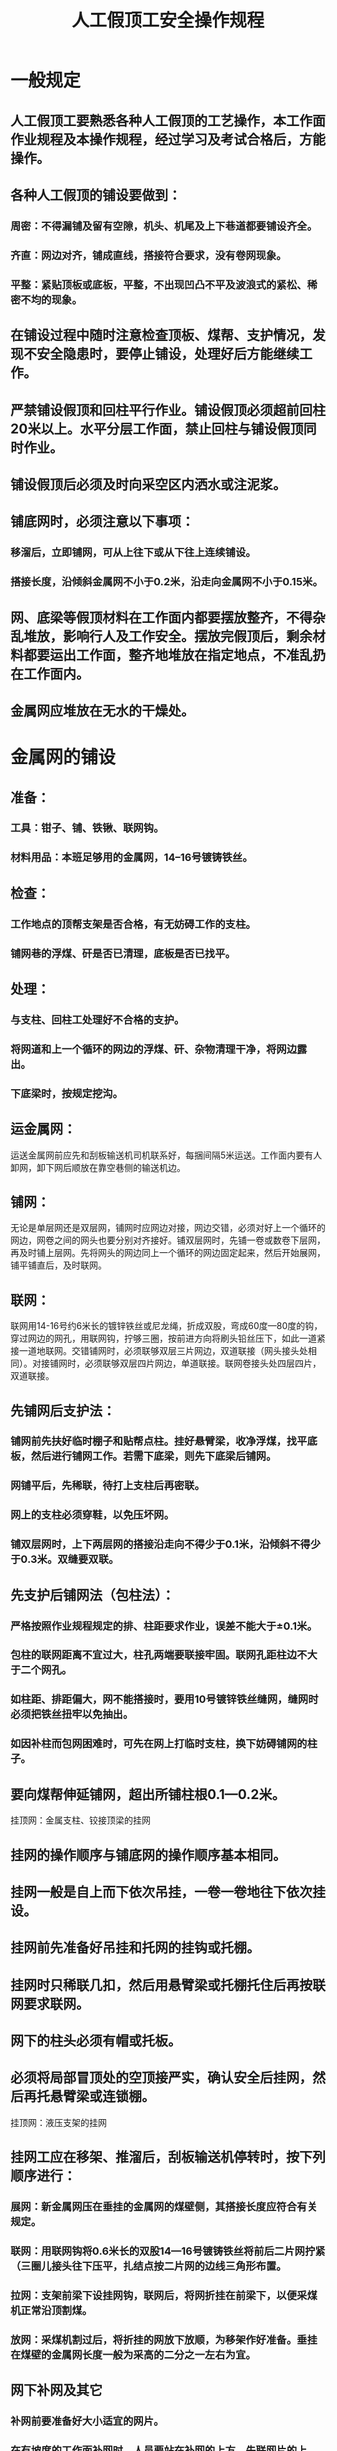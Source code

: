 :PROPERTIES:
:ID:       374d6285-a14a-48e0-8f38-7a37942e2c6a
:END:
#+title: 人工假顶工安全操作规程
* 一般规定
** 人工假顶工要熟悉各种人工假顶的工艺操作，本工作面作业规程及本操作规程，经过学习及考试合格后，方能操作。
** 各种人工假顶的铺设要做到：
*** 周密：不得漏铺及留有空隙，机头、机尾及上下巷道都要铺设齐全。
*** 齐直：网边对齐，铺成直线，搭接符合要求，没有卷网现象。
*** 平整：紧贴顶板或底板，平整，不出现凹凸不平及波浪式的紧松、稀密不均的现象。
** 在铺设过程中随时注意检查顶板、煤帮、支护情况，发现不安全隐患时，要停止铺设，处理好后方能继续工作。
** 严禁铺设假顶和回柱平行作业。铺设假顶必须超前回柱20米以上。水平分层工作面，禁止回柱与铺设假顶同时作业。
** 铺设假顶后必须及时向采空区内洒水或注泥浆。
** 铺底网时，必须注意以下事项：
*** 移溜后，立即铺网，可从上往下或从下往上连续铺设。
*** 搭接长度，沿倾斜金属网不小于0.2米，沿走向金属网不小于0.15米。
** 网、底梁等假顶材料在工作面内都要摆放整齐，不得杂乱堆放，影响行人及工作安全。摆放完假顶后，剩余材料都要运出工作面，整齐地堆放在指定地点，不准乱扔在工作面内。
** 金属网应堆放在无水的干燥处。
* 金属网的铺设
** 准备：
*** 工具：钳子、铺、铁锹、联网钩。
*** 材料用品：本班足够用的金属网，14--16号镀铸铁丝。
** 检查：
*** 工作地点的顶帮支架是否合格，有无妨碍工作的支柱。
*** 铺网巷的浮煤、矸是否已清理，底板是否已找平。
** 处理：
*** 与支柱、回柱工处理好不合格的支护。
*** 将网道和上一个循环的网边的浮煤、矸、杂物清理干净，将网边露出。
*** 下底梁时，按规定挖沟。
** 运金属网：
运送金属网前应先和刮板输送机司机联系好，每捆间隔5米运送。工作面内要有人卸网，卸下网后顺放在靠空巷侧的输送机边。
** 铺网：
无论是单层网还是双层网，铺网时应网边对接，网边交错，必须对好上一个循环的网边，网卷之间的网头也要分别对齐接好。铺双层网时，先铺一卷或数卷下层网，再及时铺上层网。先将网头的网边同上一个循环的网边固定起来，然后开始展网，铺平铺直后，及时联网。
** 联网：
联网用14-16号约6米长的镀锌铁丝或尼龙绳，折成双股，弯成60度—80度的钩，穿过网边的网孔，用联网钩，拧够三圈，按前进方向将刷头铅丝压下，如此一道紧接一道地联网。交错铺网时，必须联够双层三片网边，双道联接（网头接头处相同）。对接铺网时，必须联够双层四片网边，单道联接。联网卷接头处四层四片，双道联接。
** 先铺网后支护法：
*** 铺网前先扶好临时棚子和贴帮点柱。挂好悬臂梁，收净浮煤，找平底板，然后进行铺网工作。若需下底梁，则先下底梁后铺网。
*** 网铺平后，先稀联，待打上支柱后再密联。
*** 网上的支柱必须穿鞋，以免压坏网。
*** 铺双层网时，上下两层网的搭接沿走向不得少于0.1米，沿倾斜不得少于0.3米。双缝要双联。
** 先支护后铺网法（包柱法）：
*** 严格按照作业规程规定的排、柱距要求作业，误差不能大于±0.1米。
*** 包柱的联网距离不宜过大，柱孔两端要联接牢固。联网孔距柱边不大于二个网孔。
*** 如柱距、排距偏大，网不能搭接时，要用10号镀锌铁丝缝网，缝网时必须把铁丝扭牢以免抽出。
*** 如因补柱而包网困难时，可先在网上打临时支柱，换下妨碍铺网的柱子。
** 要向煤帮伸延铺网，超出所铺柱根0.1—0.2米。
挂顶网：金属支柱、铰接顶梁的挂网
** 挂网的操作顺序与铺底网的操作顺序基本相同。
** 挂网一般是自上而下依次吊挂，一卷一卷地往下依次挂设。
** 挂网前先准备好吊挂和托网的挂钩或托棚。
** 挂网时只稀联几扣，然后用悬臂梁或托棚托住后再按联网要求联网。
** 网下的柱头必须有帽或托板。
** 必须将局部冒顶处的空顶接严实，确认安全后挂网，然后再托悬臂梁或连锁棚。
挂顶网：液压支架的挂网
** 挂网工应在移架、推溜后，刮板输送机停转时，按下列顺序进行：
*** 展网：新金属网压在垂挂的金属网的煤壁侧，其搭接长度应符合有关规定。
*** 联网：用联网钩将0.6米长的双股14—16号镀铸铁丝将前后二片网拧紧（三圈儿接头往下压平，扎结点按二片网的边线三角形布置。
*** 拉网：支架前梁下设挂网钩，联网后，将网折挂在前梁下，以便采煤机正常沿顶割煤。
*** 放网：采煤机割过后，将折挂的网放下放顺，为移架作好准备。垂挂在煤壁的金属网长度一般为采高的二分之一左右为宜。
** 网下补网及其它
*** 补网前要准备好大小适宜的网片。
*** 在有坡度的工作面补网时，人员要站在补网的上方，先联网片的上边，然后依次往下联结。
*** 采煤过程发现坏网时，补网人员要紧靠支柱由上往下操作，禁止靠煤壁补网。
*** 网破坏严重时，必须先架设棚子用托梁托住网片，然后方可补网。
*** 当工作面调斜调向，支柱排距大于网宽时，应增网补严并联网，防止缺网漏联。
* 菱形网的铺设
** 联网的穿条应比网片宽度长0.2米。穿条穿网后，两端必须扭弯，以防窜脱。螺旋穿条的长度约0.4-0.5米，螺距应等于长边方向相邻两孔的中心距。螺旋联网必须每孔相联，不准漏孔。
** 挂网时，短边对接，长边的搭接长度不少于两孔的距离。
** 割煤前，剩余网片长度不小于1.5米，否则必须接网。
** 移架前必须放下网片，防止撕网。移架到位后，及时吊网。
** 挂网结束后，应将剩余螺旋穿条及网卷清理干净，送到指定地点保存。
